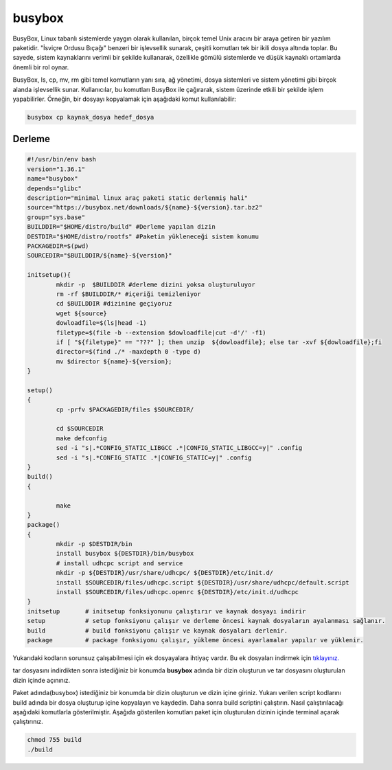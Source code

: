 busybox
+++++++

BusyBox, Linux tabanlı sistemlerde yaygın olarak kullanılan, birçok temel Unix aracını bir araya getiren bir yazılım paketidir. "İsviçre Ordusu Bıçağı" benzeri bir işlevsellik sunarak, çeşitli komutları tek bir ikili dosya altında toplar. Bu sayede, sistem kaynaklarını verimli bir şekilde kullanarak, özellikle gömülü sistemlerde ve düşük kaynaklı ortamlarda önemli bir rol oynar.

BusyBox, ls, cp, mv, rm gibi temel komutların yanı sıra, ağ yönetimi, dosya sistemleri ve sistem yönetimi gibi birçok alanda işlevsellik sunar. Kullanıcılar, bu komutları BusyBox ile çağırarak, sistem üzerinde etkili bir şekilde işlem yapabilirler. Örneğin, bir dosyayı kopyalamak için aşağıdaki komut kullanılabilir:

.. code-block:: shell
	
	busybox cp kaynak_dosya hedef_dosya

Derleme
--------

.. code-block:: shell
	
	#!/usr/bin/env bash
	version="1.36.1"
	name="busybox"
	depends="glibc"
	description="minimal linux araç paketi static derlenmiş hali"
	source="https://busybox.net/downloads/${name}-${version}.tar.bz2"
	group="sys.base"
	BUILDDIR="$HOME/distro/build" #Derleme yapılan dizin
	DESTDIR="$HOME/distro/rootfs" #Paketin yükleneceği sistem konumu
	PACKAGEDIR=$(pwd)
	SOURCEDIR="$BUILDDIR/${name}-${version}"

	initsetup(){
		mkdir -p  $BUILDDIR #derleme dizini yoksa oluşturuluyor
		rm -rf $BUILDDIR/* #içeriği temizleniyor
		cd $BUILDDIR #dizinine geçiyoruz
		wget ${source}
		dowloadfile=$(ls|head -1)
		filetype=$(file -b --extension $dowloadfile|cut -d'/' -f1)
		if [ "${filetype}" == "???" ]; then unzip  ${dowloadfile}; else tar -xvf ${dowloadfile};fi
		director=$(find ./* -maxdepth 0 -type d)
		mv $director ${name}-${version};
	}

	setup()
	{
		cp -prfv $PACKAGEDIR/files $SOURCEDIR/

		cd $SOURCEDIR
		make defconfig
		sed -i "s|.*CONFIG_STATIC_LIBGCC .*|CONFIG_STATIC_LIBGCC=y|" .config
		sed -i "s|.*CONFIG_STATIC .*|CONFIG_STATIC=y|" .config
	}
	build()
	{

		make 
	}
	package()
	{
		mkdir -p $DESTDIR/bin
		install busybox ${DESTDIR}/bin/busybox
		# install udhcpc script and service
	 	mkdir -p ${DESTDIR}/usr/share/udhcpc/ ${DESTDIR}/etc/init.d/
	    	install $SOURCEDIR/files/udhcpc.script ${DESTDIR}/usr/share/udhcpc/default.script
	    	install $SOURCEDIR/files/udhcpc.openrc ${DESTDIR}/etc/init.d/udhcpc
	}
	initsetup       # initsetup fonksiyonunu çalıştırır ve kaynak dosyayı indirir
	setup           # setup fonksiyonu çalışır ve derleme öncesi kaynak dosyaların ayalanması sağlanır.
	build           # build fonksiyonu çalışır ve kaynak dosyaları derlenir.
	package         # package fonksiyonu çalışır, yükleme öncesi ayarlamalar yapılır ve yüklenir.

Yukarıdaki kodların sorunsuz çalışabilmesi için ek dosyayalara ihtiyaç vardır. Bu ek dosyaları indirmek için `tıklayınız. <https://kendilinuxunuyap.github.io/_static/files/busybox/files.tar>`_

tar dosyasını indirdikten sonra istediğiniz bir konumda **busybox** adında bir dizin oluşturun ve tar dosyasını oluşturulan dizin içinde açınınız.


Paket adında(busybox) istediğiniz bir konumda bir dizin oluşturun ve dizin içine giriniz. Yukarı verilen script kodlarını build adında bir dosya oluşturup içine kopyalayın ve kaydedin. Daha sonra build scriptini çalıştırın. Nasıl çalıştırılacağı aşağıdaki komutlarla gösterilmiştir. Aşağıda gösterilen komutları paket için oluşturulan dizinin içinde terminal açarak çalıştırınız.


.. code-block:: shell
	
	chmod 755 build
	./build
  
.. raw:: pdf

   PageBreak




